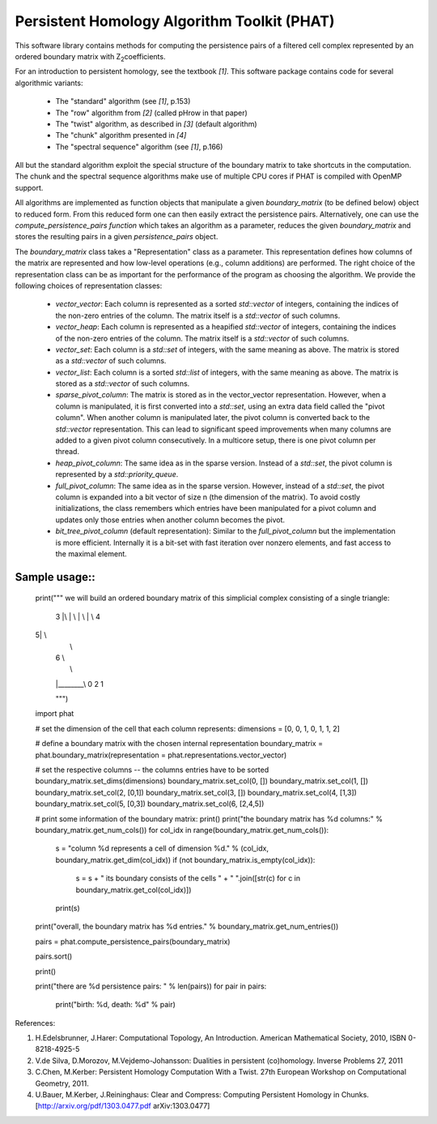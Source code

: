 Persistent Homology Algorithm Toolkit (PHAT)
============================================

This software library contains methods for computing the persistence pairs of a 
filtered cell complex represented by an ordered boundary matrix with Z\ :sub:`2`\ coefficients.

For an introduction to persistent homology, see the textbook `[1]`. This software package
contains code for several algorithmic variants:

  * The "standard" algorithm (see `[1]`, p.153)
  * The "row" algorithm from `[2]` (called pHrow in that paper)
  * The "twist" algorithm, as described in `[3]` (default algorithm)
  * The "chunk" algorithm presented in `[4]` 
  * The "spectral sequence" algorithm (see `[1]`, p.166)

All but the standard algorithm exploit the special structure of the boundary matrix
to take shortcuts in the computation. The chunk and the spectral sequence algorithms
make use of multiple CPU cores if PHAT is compiled with OpenMP support.

All algorithms are implemented as function objects that manipulate a given 
`boundary_matrix` (to be defined below) object to reduced form. 
From this reduced form one can then easily extract the persistence pairs. 
Alternatively, one can use the `compute_persistence_pairs function` which takes an 
algorithm as a parameter, reduces the given `boundary_matrix` and stores the 
resulting pairs in a given `persistence_pairs` object.

The `boundary_matrix` class takes a "Representation" class as a parameter. 
This representation defines how columns of the matrix are represented and how 
low-level operations (e.g., column additions) are performed. The right choice of the 
representation class can be as important for the performance of the program as choosing
the algorithm. We provide the following choices of representation classes:

  * `vector_vector`: Each column is represented as a sorted `std::vector` of integers, containing the indices of the non-zero entries of the column. The matrix itself is a `std::vector` of such columns.
  * `vector_heap`: Each column is represented as a heapified `std::vector` of integers, containing the indices of the non-zero entries of the column. The matrix itself is a `std::vector` of such columns.
  * `vector_set`: Each column is a `std::set` of integers, with the same meaning as above. The matrix is stored as a `std::vector` of such columns.
  * `vector_list`: Each column is a sorted `std::list` of integers, with the same meaning as above. The matrix is stored as a `std::vector` of such columns.
  * `sparse_pivot_column`: The matrix is stored as in the vector_vector representation. However, when a column is manipulated, it is first  converted into a `std::set`, using an extra data field called the "pivot column".  When another column is manipulated later, the pivot column is converted back to  the `std::vector` representation. This can lead to significant speed improvements when many columns  are added to a given pivot column consecutively. In a multicore setup, there is one pivot column per thread.
  * `heap_pivot_column`: The same idea as in the sparse version. Instead of a `std::set`, the pivot column is represented by a `std::priority_queue`. 
  * `full_pivot_column`: The same idea as in the sparse version. However, instead of a `std::set`, the pivot column is expanded into a bit vector of size n (the dimension of the matrix). To avoid costly initializations, the class remembers which entries have been manipulated for a pivot column and updates only those entries when another column becomes the pivot.
  * `bit_tree_pivot_column` (default representation): Similar to the `full_pivot_column` but the implementation is more efficient. Internally it is a bit-set with fast iteration over nonzero elements, and fast access to the maximal element. 

Sample usage::
-------------

    print("""
    we will build an ordered boundary matrix of this simplicial complex consisting of a single triangle: 
    
     3
     |\\
     | \\
     |  \\
     |   \\ 4
    5|    \\
     |     \\
     |  6   \\
     |       \\
     |________\\
     0    2    1

     """)

    import phat

    # set the dimension of the cell that each column represents:
    dimensions = [0, 0, 1, 0, 1, 1, 2]

    # define a boundary matrix with the chosen internal representation
    boundary_matrix = phat.boundary_matrix(representation = phat.representations.vector_vector)

    # set the respective columns -- the columns entries have to be sorted
    boundary_matrix.set_dims(dimensions)
    boundary_matrix.set_col(0, [])
    boundary_matrix.set_col(1, [])
    boundary_matrix.set_col(2, [0,1])
    boundary_matrix.set_col(3, [])
    boundary_matrix.set_col(4, [1,3])
    boundary_matrix.set_col(5, [0,3])
    boundary_matrix.set_col(6, [2,4,5])

    # print some information of the boundary matrix:
    print()
    print("the boundary matrix has %d columns:" % boundary_matrix.get_num_cols())
    for col_idx in range(boundary_matrix.get_num_cols()):
        s = "column %d represents a cell of dimension %d." % (col_idx, boundary_matrix.get_dim(col_idx))
        if (not boundary_matrix.is_empty(col_idx)):
            s = s + " its boundary consists of the cells " + " ".join([str(c) for c in boundary_matrix.get_col(col_idx)])
        print(s)
    print("overall, the boundary matrix has %d entries." % boundary_matrix.get_num_entries())

    pairs = phat.compute_persistence_pairs(boundary_matrix)

    pairs.sort()

    print()

    print("there are %d persistence pairs: " % len(pairs))
    for pair in pairs:
        print("birth: %d, death: %d" % pair)

References:

1. H.Edelsbrunner, J.Harer: Computational Topology, An Introduction. American Mathematical Society, 2010, ISBN 0-8218-4925-5
2. V.de Silva, D.Morozov, M.Vejdemo-Johansson: Dualities in persistent (co)homology. Inverse Problems 27, 2011
3. C.Chen, M.Kerber: Persistent Homology Computation With a Twist. 27th European Workshop on Computational Geometry, 2011.
4. U.Bauer, M.Kerber, J.Reininghaus: Clear and Compress: Computing Persistent Homology in Chunks. [http://arxiv.org/pdf/1303.0477.pdf arXiv:1303.0477]
